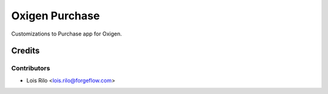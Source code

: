 ===============
Oxigen Purchase
===============

Customizations to Purchase app for Oxigen.

Credits
=======

Contributors
------------

* Lois Rilo <lois.rilo@forgeflow.com>
